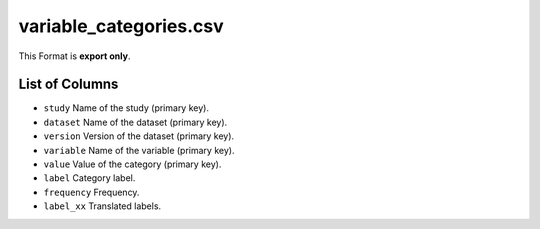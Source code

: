 variable\_categories.csv
========================

This Format is **export only**.

List of Columns
---------------

-  ``study`` Name of the study (primary key).
-  ``dataset`` Name of the dataset (primary key).
-  ``version`` Version of the dataset (primary key).
-  ``variable`` Name of the variable (primary key).
-  ``value`` Value of the category (primary key).
-  ``label`` Category label.
-  ``frequency`` Frequency.
-  ``label_xx`` Translated labels.

